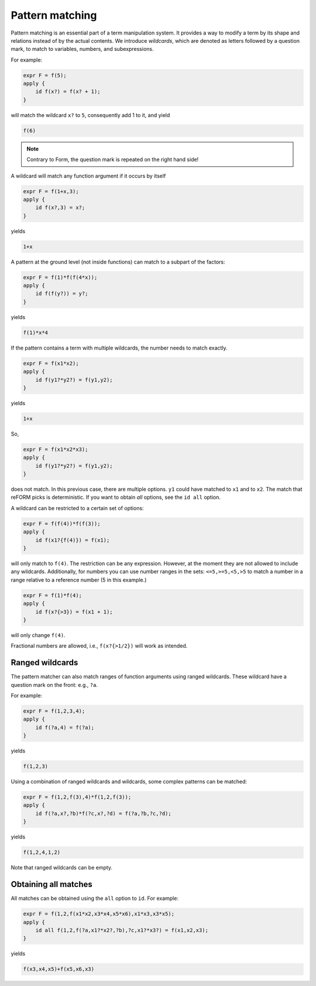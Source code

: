 Pattern matching
================

Pattern matching is an essential part of a term manipulation system. It provides a way to
modify a term by its shape and relations instead of by the actual contents. 
We introduce `wildcards`, which are denoted
as letters followed by a question mark, to match to variables, numbers, and subexpressions.

For example:

.. code-block:: reform

    expr F = f(5);
    apply {
        id f(x?) = f(x? + 1);
    }

will match the wildcard ``x?`` to ``5``, consequently add 1 to it, and yield

.. code-block:: reform

    f(6)

.. note::

    Contrary to Form, the question mark is repeated on the right hand side!

A wildcard will match any function argument if it occurs by itself 


.. code-block:: reform

    expr F = f(1+x,3);
    apply {
        id f(x?,3) = x?;
    }

yields

.. code-block:: reform

    1+x

A pattern at the ground level (not inside functions) can match to 
a subpart of the factors:

.. code-block:: reform

    expr F = f(1)*f(f(4*x));
    apply {
        id f(f(y?)) = y?;
    }

yields

.. code-block:: reform

    f(1)*x*4


If the pattern contains a term with multiple wildcards, the number needs
to match exactly.

.. code-block:: reform

    expr F = f(x1*x2);
    apply {
        id f(y1?*y2?) = f(y1,y2);
    }


yields

.. code-block:: reform

    1+x

So, 

.. code-block:: reform

    expr F = f(x1*x2*x3);
    apply {
        id f(y1?*y2?) = f(y1,y2);
    }

does not match. In this previous case, there are multiple options. ``y1`` could have matched to 
``x1`` and to ``x2``. The match that reFORM picks is deterministic. If you want to obtain `all` options,
see the ``id all`` option.


A wildcard can be restricted to a certain set of options:

.. code-block:: reform

    expr F = f(f(4))*f(f(3));
    apply {
        id f(x1?{f(4)}) = f(x1);
    }

will only match to ``f(4)``. The restriction can be any expression. However, at the moment
they are not allowed to include any wildcards. Additionally, for numbers you can use
number ranges in the sets: ``<=5,>=5,<5,>5`` to match a number in a range relative to a
reference number (5 in this example.)

.. code-block:: reform

    expr F = f(1)*f(4);
    apply {
        id f(x?{>3}) = f(x1 + 1);
    }

will only change ``f(4)``.

Fractional numbers are allowed, i.e., ``f(x?{>1/2})`` will work as intended.


Ranged wildcards
----------------

The pattern matcher can also match ranges of function arguments using
ranged wildcards. These wildcard have a question mark on the front: e.g., ``?a``.

For example:

.. code-block:: reform

    expr F = f(1,2,3,4);
    apply {
        id f(?a,4) = f(?a);
    }

yields

.. code-block:: reform

    f(1,2,3)

Using a combination of ranged wildcards and wildcards, some complex patterns can
be matched:

.. code-block:: reform

    expr F = f(1,2,f(3),4)*f(1,2,f(3));
    apply {
        id f(?a,x?,?b)*f(?c,x?,?d) = f(?a,?b,?c,?d);
    }

yields

.. code-block:: reform

    f(1,2,4,1,2)

Note that ranged wildcards can be empty.

Obtaining all matches
---------------------

All matches can be obtained using the ``all`` option to ``id``.
For example:

.. code-block:: reform

    expr F = f(1,2,f(x1*x2,x3*x4,x5*x6),x1*x3,x3*x5);
    apply {
        id all f(1,2,f(?a,x1?*x2?,?b),?c,x1?*x3?) = f(x1,x2,x3);
    }

yields

.. code-block:: reform

    f(x3,x4,x5)+f(x5,x6,x3)
